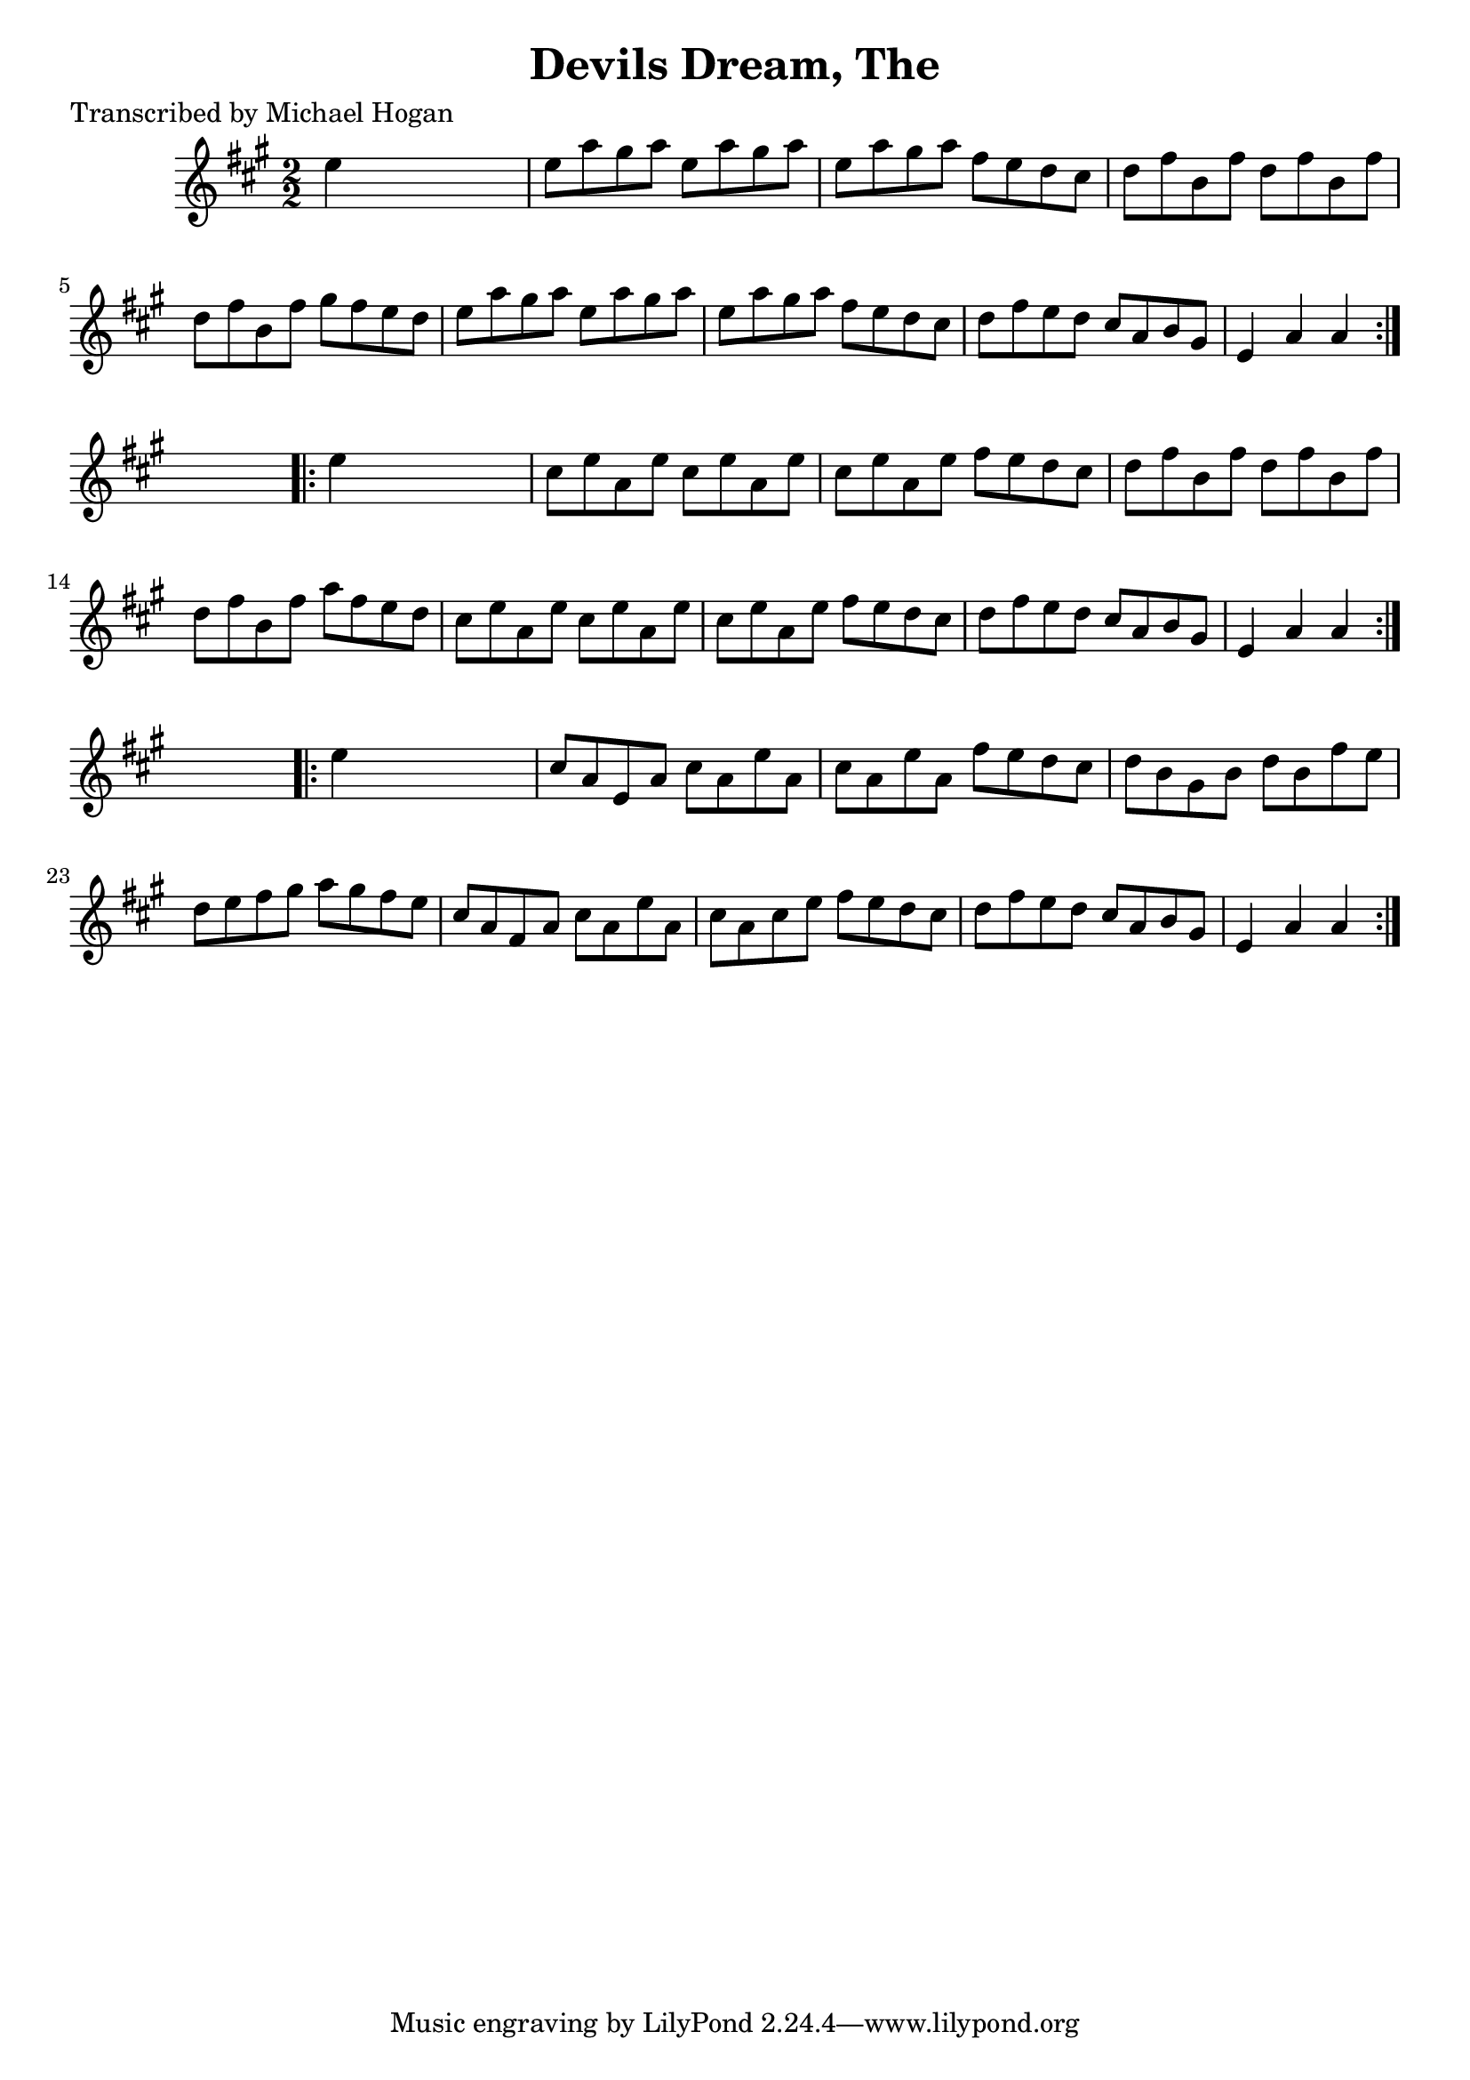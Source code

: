
\version "2.16.2"
% automatically converted by musicxml2ly from xml/1564_mh.xml

%% additional definitions required by the score:
\language "english"


\header {
    poet = "Transcribed by Michael Hogan"
    encoder = "abc2xml version 63"
    encodingdate = "2015-01-25"
    title = "Devils Dream, The"
    }

\layout {
    \context { \Score
        autoBeaming = ##f
        }
    }
PartPOneVoiceOne =  \relative e'' {
    \repeat volta 2 {
        \key a \major \numericTimeSignature\time 2/2 e4 s2. | % 2
        e8 [ a8 gs8 a8 ] e8 [ a8 gs8 a8 ] | % 3
        e8 [ a8 gs8 a8 ] fs8 [ e8 d8 cs8 ] | % 4
        d8 [ fs8 b,8 fs'8 ] d8 [ fs8 b,8 fs'8 ] | % 5
        d8 [ fs8 b,8 fs'8 ] gs8 [ fs8 e8 d8 ] | % 6
        e8 [ a8 gs8 a8 ] e8 [ a8 gs8 a8 ] | % 7
        e8 [ a8 gs8 a8 ] fs8 [ e8 d8 cs8 ] | % 8
        d8 [ fs8 e8 d8 ] cs8 [ a8 b8 gs8 ] | % 9
        e4 a4 a4 }
    s4 \repeat volta 2 {
        | \barNumberCheck #10
        e'4 s2. | % 11
        cs8 [ e8 a,8 e'8 ] cs8 [ e8 a,8 e'8 ] | % 12
        cs8 [ e8 a,8 e'8 ] fs8 [ e8 d8 cs8 ] | % 13
        d8 [ fs8 b,8 fs'8 ] d8 [ fs8 b,8 fs'8 ] | % 14
        d8 [ fs8 b,8 fs'8 ] a8 [ fs8 e8 d8 ] | % 15
        cs8 [ e8 a,8 e'8 ] cs8 [ e8 a,8 e'8 ] | % 16
        cs8 [ e8 a,8 e'8 ] fs8 [ e8 d8 cs8 ] | % 17
        d8 [ fs8 e8 d8 ] cs8 [ a8 b8 gs8 ] | % 18
        e4 a4 a4 }
    s4 \repeat volta 2 {
        | % 19
        e'4 s2. | \barNumberCheck #20
        cs8 [ a8 e8 a8 ] cs8 [ a8 e'8 a,8 ] | % 21
        cs8 [ a8 e'8 a,8 ] fs'8 [ e8 d8 cs8 ] | % 22
        d8 [ b8 gs8 b8 ] d8 [ b8 fs'8 e8 ] | % 23
        d8 [ e8 fs8 gs8 ] a8 [ gs8 fs8 e8 ] | % 24
        cs8 [ a8 fs8 a8 ] cs8 [ a8 e'8 a,8 ] | % 25
        cs8 [ a8 cs8 e8 ] fs8 [ e8 d8 cs8 ] | % 26
        d8 [ fs8 e8 d8 ] cs8 [ a8 b8 gs8 ] | % 27
        e4 a4 a4 }
    }


% The score definition
\score {
    <<
        \new Staff <<
            \context Staff << 
                \context Voice = "PartPOneVoiceOne" { \PartPOneVoiceOne }
                >>
            >>
        
        >>
    \layout {}
    % To create MIDI output, uncomment the following line:
    %  \midi {}
    }


